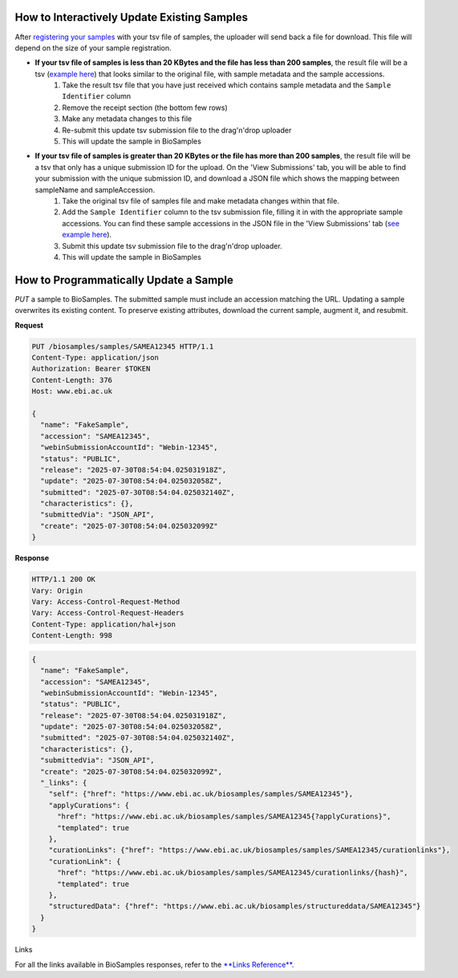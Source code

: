 How to Interactively Update Existing Samples
--------------------------------------------
After `registering your samples <../submit/interactively/step-by-step.html>`_ with your tsv file of samples, the uploader will send back a file for download. This file will depend on the size of your sample registration.

- **If your tsv file of samples is less than 20 KBytes and the file has less than 200 samples**, the result file will be a tsv (`example here <../submit/templates/example-tsv-results-file.tsv>`_) that looks similar to the original file, with sample metadata and the sample accessions.
    1. Take the result tsv file that you have just received which contains sample metadata and the ``Sample Identifier`` column
    2. Remove the receipt section (the bottom few rows)
    3. Make any metadata changes to this file
    4. Re-submit this update tsv submission file to the drag'n'drop uploader
    5. This will update the sample in BioSamples
- **If your tsv file of samples is greater than 20 KBytes or the file has more than 200 samples**, the result file will be a tsv that only has a unique submission ID for the upload. On the 'View Submissions' tab, you will be able to find your submission with the unique submission ID, and download a JSON file which shows the mapping between sampleName and sampleAccession.
    1. Take the original tsv file of samples file and make metadata changes within that file.
    2. Add the ``Sample Identifier`` column to the tsv submission file, filling it in with the appropriate sample accessions. You can find these sample accessions in the JSON file in the 'View Submissions' tab (`see example here <../submit/templates/example-result-file.json>`_).
    3. Submit this update tsv submission file to the drag'n'drop uploader.
    4. This will update the sample in BioSamples



How to Programmatically Update a Sample
---------------------------------------
`PUT` a sample to BioSamples. The submitted sample must include an accession matching the URL. Updating a sample overwrites its existing content. To preserve existing attributes, download the current sample, augment it, and resubmit.

**Request**

.. code-block:: http

   PUT /biosamples/samples/SAMEA12345 HTTP/1.1
   Content-Type: application/json
   Authorization: Bearer $TOKEN
   Content-Length: 376
   Host: www.ebi.ac.uk

   {
     "name": "FakeSample",
     "accession": "SAMEA12345",
     "webinSubmissionAccountId": "Webin-12345",
     "status": "PUBLIC",
     "release": "2025-07-30T08:54:04.025031918Z",
     "update": "2025-07-30T08:54:04.025032058Z",
     "submitted": "2025-07-30T08:54:04.025032140Z",
     "characteristics": {},
     "submittedVia": "JSON_API",
     "create": "2025-07-30T08:54:04.025032099Z"
   }

**Response**

.. code-block:: http

   HTTP/1.1 200 OK
   Vary: Origin
   Vary: Access-Control-Request-Method
   Vary: Access-Control-Request-Headers
   Content-Type: application/hal+json
   Content-Length: 998

.. code-block:: json

   {
     "name": "FakeSample",
     "accession": "SAMEA12345",
     "webinSubmissionAccountId": "Webin-12345",
     "status": "PUBLIC",
     "release": "2025-07-30T08:54:04.025031918Z",
     "update": "2025-07-30T08:54:04.025032058Z",
     "submitted": "2025-07-30T08:54:04.025032140Z",
     "characteristics": {},
     "submittedVia": "JSON_API",
     "create": "2025-07-30T08:54:04.025032099Z",
     "_links": {
       "self": {"href": "https://www.ebi.ac.uk/biosamples/samples/SAMEA12345"},
       "applyCurations": {
         "href": "https://www.ebi.ac.uk/biosamples/samples/SAMEA12345{?applyCurations}",
         "templated": true
       },
       "curationLinks": {"href": "https://www.ebi.ac.uk/biosamples/samples/SAMEA12345/curationlinks"},
       "curationLink": {
         "href": "https://www.ebi.ac.uk/biosamples/samples/SAMEA12345/curationlinks/{hash}",
         "templated": true
       },
       "structuredData": {"href": "https://www.ebi.ac.uk/biosamples/structureddata/SAMEA12345"}
     }
   }

Links

For all the links available in BioSamples responses, refer to the `**Links Reference**. <links.html>`_
